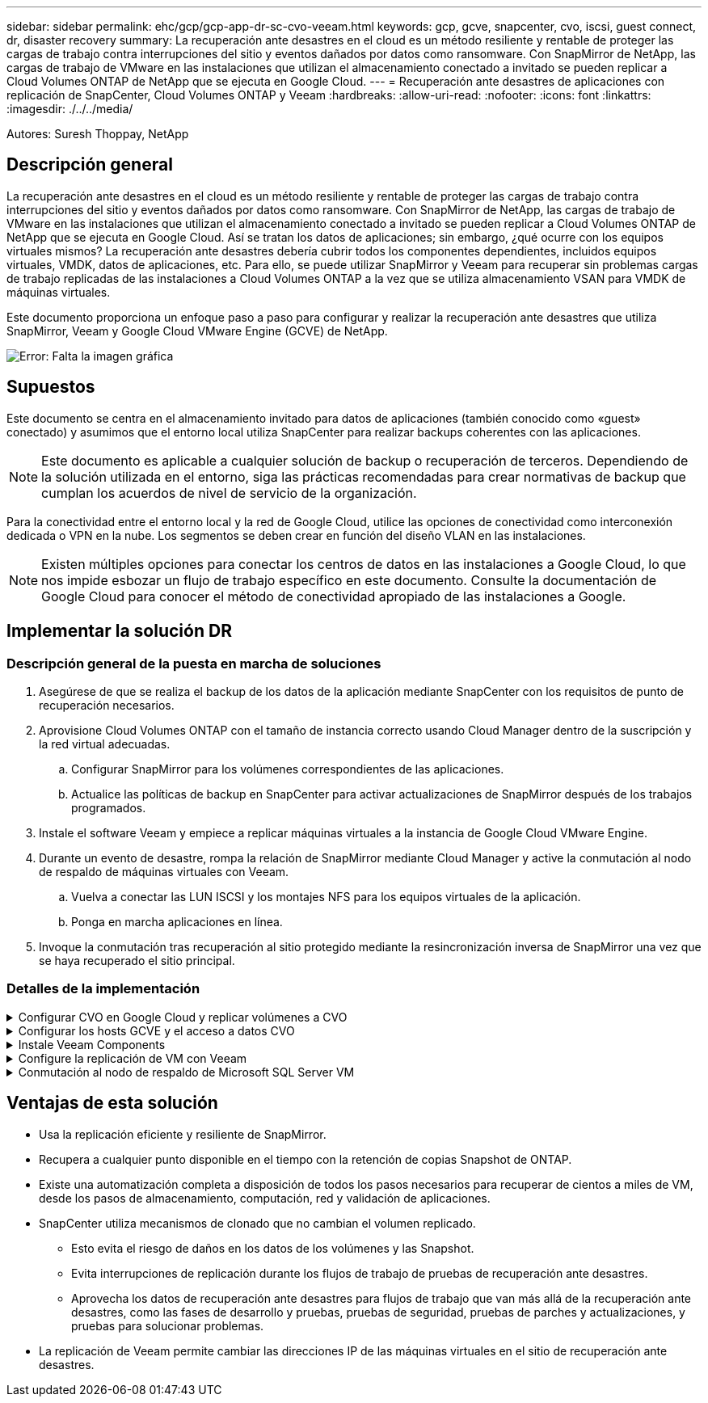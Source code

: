 ---
sidebar: sidebar 
permalink: ehc/gcp/gcp-app-dr-sc-cvo-veeam.html 
keywords: gcp, gcve, snapcenter, cvo, iscsi, guest connect, dr, disaster recovery 
summary: La recuperación ante desastres en el cloud es un método resiliente y rentable de proteger las cargas de trabajo contra interrupciones del sitio y eventos dañados por datos como ransomware. Con SnapMirror de NetApp, las cargas de trabajo de VMware en las instalaciones que utilizan el almacenamiento conectado a invitado se pueden replicar a Cloud Volumes ONTAP de NetApp que se ejecuta en Google Cloud. 
---
= Recuperación ante desastres de aplicaciones con replicación de SnapCenter, Cloud Volumes ONTAP y Veeam
:hardbreaks:
:allow-uri-read: 
:nofooter: 
:icons: font
:linkattrs: 
:imagesdir: ./../../media/


[role="lead"]
Autores: Suresh Thoppay, NetApp



== Descripción general

La recuperación ante desastres en el cloud es un método resiliente y rentable de proteger las cargas de trabajo contra interrupciones del sitio y eventos dañados por datos como ransomware. Con SnapMirror de NetApp, las cargas de trabajo de VMware en las instalaciones que utilizan el almacenamiento conectado a invitado se pueden replicar a Cloud Volumes ONTAP de NetApp que se ejecuta en Google Cloud. Así se tratan los datos de aplicaciones; sin embargo, ¿qué ocurre con los equipos virtuales mismos? La recuperación ante desastres debería cubrir todos los componentes dependientes, incluidos equipos virtuales, VMDK, datos de aplicaciones, etc. Para ello, se puede utilizar SnapMirror y Veeam para recuperar sin problemas cargas de trabajo replicadas de las instalaciones a Cloud Volumes ONTAP a la vez que se utiliza almacenamiento VSAN para VMDK de máquinas virtuales.

Este documento proporciona un enfoque paso a paso para configurar y realizar la recuperación ante desastres que utiliza SnapMirror, Veeam y Google Cloud VMware Engine (GCVE) de NetApp.

image:dr-cvo-gcve-image1.png["Error: Falta la imagen gráfica"]



== Supuestos

Este documento se centra en el almacenamiento invitado para datos de aplicaciones (también conocido como «guest» conectado) y asumimos que el entorno local utiliza SnapCenter para realizar backups coherentes con las aplicaciones.


NOTE: Este documento es aplicable a cualquier solución de backup o recuperación de terceros. Dependiendo de la solución utilizada en el entorno, siga las prácticas recomendadas para crear normativas de backup que cumplan los acuerdos de nivel de servicio de la organización.

Para la conectividad entre el entorno local y la red de Google Cloud, utilice las opciones de conectividad como interconexión dedicada o VPN en la nube. Los segmentos se deben crear en función del diseño VLAN en las instalaciones.


NOTE: Existen múltiples opciones para conectar los centros de datos en las instalaciones a Google Cloud, lo que nos impide esbozar un flujo de trabajo específico en este documento. Consulte la documentación de Google Cloud para conocer el método de conectividad apropiado de las instalaciones a Google.



== Implementar la solución DR



=== Descripción general de la puesta en marcha de soluciones

. Asegúrese de que se realiza el backup de los datos de la aplicación mediante SnapCenter con los requisitos de punto de recuperación necesarios.
. Aprovisione Cloud Volumes ONTAP con el tamaño de instancia correcto usando Cloud Manager dentro de la suscripción y la red virtual adecuadas.
+
.. Configurar SnapMirror para los volúmenes correspondientes de las aplicaciones.
.. Actualice las políticas de backup en SnapCenter para activar actualizaciones de SnapMirror después de los trabajos programados.


. Instale el software Veeam y empiece a replicar máquinas virtuales a la instancia de Google Cloud VMware Engine.
. Durante un evento de desastre, rompa la relación de SnapMirror mediante Cloud Manager y active la conmutación al nodo de respaldo de máquinas virtuales con Veeam.
+
.. Vuelva a conectar las LUN ISCSI y los montajes NFS para los equipos virtuales de la aplicación.
.. Ponga en marcha aplicaciones en línea.


. Invoque la conmutación tras recuperación al sitio protegido mediante la resincronización inversa de SnapMirror una vez que se haya recuperado el sitio principal.




=== Detalles de la implementación

.Configurar CVO en Google Cloud y replicar volúmenes a CVO
[%collapsible]
====
El primer paso consiste en configurar Cloud Volumes ONTAP en Google Cloud (https://docs.netapp.com/us-en/netapp-solutions/ehc/gcp/gcp-guest.html["cvo"^]) Y replicar los volúmenes deseados en Cloud Volumes ONTAP con las frecuencias y retentions de instantánea deseadas.

image:dr-cvo-gcve-image2.png["Error: Falta la imagen gráfica"]

Para obtener instrucciones paso a paso de ejemplo sobre la configuración de SnapCenter y la replicación de datos, consulte https://docs.netapp.com/us-en/netapp-solutions/ehc/aws/aws-guest-dr-overview.html#config-snapmirror["Configurar la replicación con SnapCenter"]
Para obtener instrucciones paso a paso de ejemplo sobre la configuración de SnapCenter y la replicación de datos, consulte https://docs.netapp.com/us-en/netapp-solutions/ehc/aws/aws-guest-dr-overview.html#config-snapmirror["Configurar la replicación con SnapCenter"]

video::395e33db-0d63-4e48-8898-b01200f006ca[panopto,width=360]
====
.Configurar los hosts GCVE y el acceso a datos CVO
[%collapsible]
====
Dos factores importantes que se deben tener en cuenta al implementar un SDDC son el tamaño del clúster SDDC en la solución GCVE y durante cuánto tiempo mantener el SDDC en servicio. Estas dos consideraciones clave para una solución de recuperación ante desastres ayudan a reducir los costes operativos generales. SDDC puede ser de tan solo tres hosts, hasta un clúster de varios hosts en una puesta en marcha a escala completa.

Cloud Volumes ONTAP se puede implementar en cualquier VPC y GCVE debe tener una conexión privada a ese VPC para que la máquina virtual se conecte a los LUN de iSCSI.

Para configurar GCVE SDDC, consulte https://docs.netapp.com/us-en/netapp-solutions/ehc/gcp/gcp-setup.html["Poner en marcha y configurar el entorno de virtualización en Google Cloud Platform (GCP)"^]. Como requisito previo, compruebe que los equipos virtuales invitados que residen en los hosts GCVE pueden consumir datos de Cloud Volumes ONTAP una vez establecida la conectividad.

Una vez que Cloud Volumes ONTAP y GCVE se hayan configurado correctamente, comience a configurar Veeam para automatizar la recuperación de las cargas de trabajo en las instalaciones en GCVE (máquinas virtuales con VMDK de aplicación y máquinas virtuales con almacenamiento en invitado) mediante la función Veeam Replication y aprovechando SnapMirror para las copias de los volúmenes de aplicación en Cloud Volumes ONTAP.

====
.Instale Veeam Components
[%collapsible]
====
Según el escenario de implementación, se debe poner en marcha el servidor de backup de Veeam, el repositorio de backup y el proxy de backup. En este caso de uso, no es necesario poner en marcha el almacén de objetos para Veeam y tampoco se requiere ningún repositorio de escalado horizontal.https://helpcenter.veeam.com/docs/backup/qsg_vsphere/deployment_scenarios.html["Consulte la documentación de Veeam para conocer el procedimiento de instalación"]

====
.Configure la replicación de VM con Veeam
[%collapsible]
====
Tanto el vCenter en las instalaciones como el vCenter de GCVE deben registrarse con Veeam. https://helpcenter.veeam.com/docs/backup/qsg_vsphere/replication_job.html["Configure el trabajo de replicación de máquina virtual de vSphere"] En el asistente Guest Processing, seleccione Desactivar el procesamiento de aplicaciones, ya que utilizará SnapCenter para los procesos de backup y recuperación con reconocimiento de aplicaciones.

video::8b7e4a9b-7de1-4d48-a8e2-b01200f00692[panopto,width=360]
====
.Conmutación al nodo de respaldo de Microsoft SQL Server VM
[%collapsible]
====
video::9762dc99-081b-41a2-ac68-b01200f00ac0[panopto,width=360]
====


== Ventajas de esta solución

* Usa la replicación eficiente y resiliente de SnapMirror.
* Recupera a cualquier punto disponible en el tiempo con la retención de copias Snapshot de ONTAP.
* Existe una automatización completa a disposición de todos los pasos necesarios para recuperar de cientos a miles de VM, desde los pasos de almacenamiento, computación, red y validación de aplicaciones.
* SnapCenter utiliza mecanismos de clonado que no cambian el volumen replicado.
+
** Esto evita el riesgo de daños en los datos de los volúmenes y las Snapshot.
** Evita interrupciones de replicación durante los flujos de trabajo de pruebas de recuperación ante desastres.
** Aprovecha los datos de recuperación ante desastres para flujos de trabajo que van más allá de la recuperación ante desastres, como las fases de desarrollo y pruebas, pruebas de seguridad, pruebas de parches y actualizaciones, y pruebas para solucionar problemas.


* La replicación de Veeam permite cambiar las direcciones IP de las máquinas virtuales en el sitio de recuperación ante desastres.

